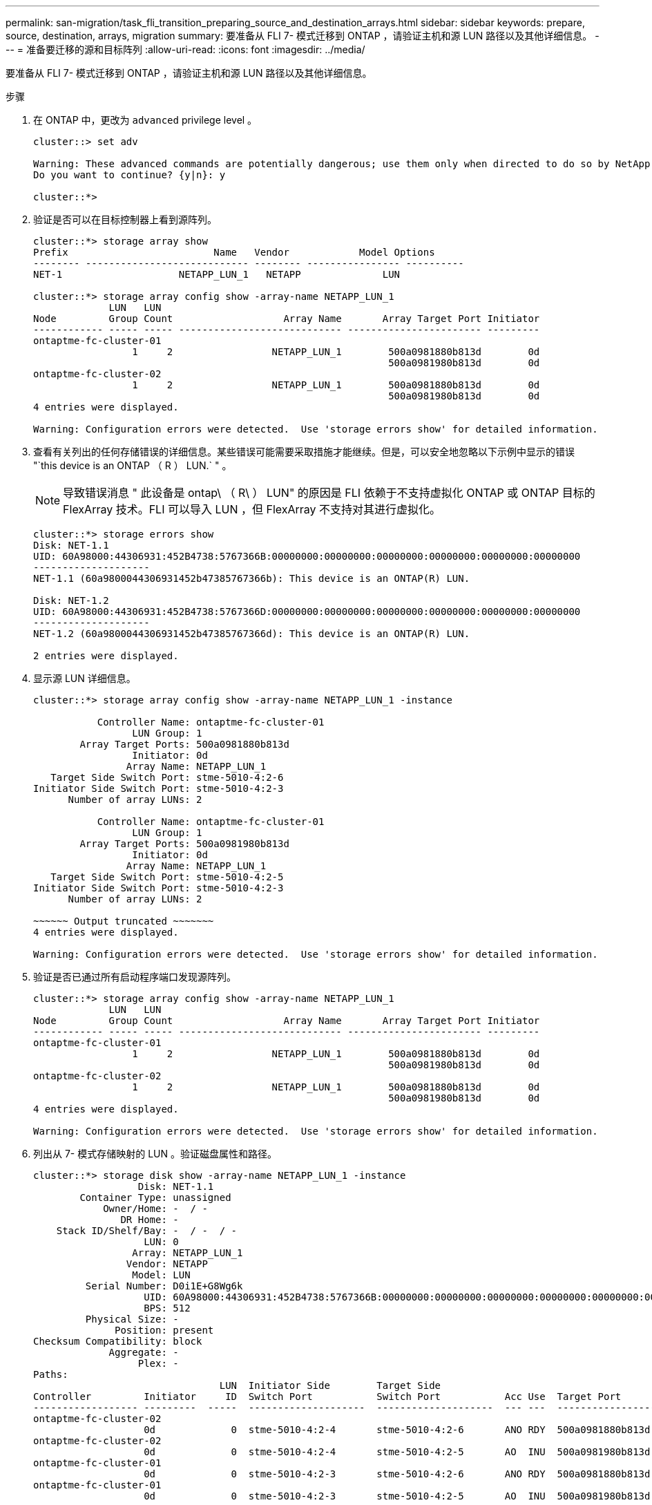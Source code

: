 ---
permalink: san-migration/task_fli_transition_preparing_source_and_destination_arrays.html 
sidebar: sidebar 
keywords: prepare, source, destination, arrays, migration 
summary: 要准备从 FLI 7- 模式迁移到 ONTAP ，请验证主机和源 LUN 路径以及其他详细信息。 
---
= 准备要迁移的源和目标阵列
:allow-uri-read: 
:icons: font
:imagesdir: ../media/


[role="lead"]
要准备从 FLI 7- 模式迁移到 ONTAP ，请验证主机和源 LUN 路径以及其他详细信息。

.步骤
. 在 ONTAP 中，更改为 `advanced` privilege level 。
+
[listing]
----
cluster::> set adv

Warning: These advanced commands are potentially dangerous; use them only when directed to do so by NetApp personnel.
Do you want to continue? {y|n}: y

cluster::*>
----
. 验证是否可以在目标控制器上看到源阵列。
+
[listing]
----
cluster::*> storage array show
Prefix                         Name   Vendor            Model Options
-------- ---------------------------- -------- ---------------- ----------
NET-1                    NETAPP_LUN_1   NETAPP              LUN

cluster::*> storage array config show -array-name NETAPP_LUN_1
             LUN   LUN
Node         Group Count                   Array Name       Array Target Port Initiator
------------ ----- ----- ---------------------------- ----------------------- ---------
ontaptme-fc-cluster-01
                 1     2                 NETAPP_LUN_1        500a0981880b813d        0d
                                                             500a0981980b813d        0d
ontaptme-fc-cluster-02
                 1     2                 NETAPP_LUN_1        500a0981880b813d        0d
                                                             500a0981980b813d        0d
4 entries were displayed.

Warning: Configuration errors were detected.  Use 'storage errors show' for detailed information.
----
. 查看有关列出的任何存储错误的详细信息。某些错误可能需要采取措施才能继续。但是，可以安全地忽略以下示例中显示的错误 "`this device is an ONTAP （ R ） LUN.` " 。
+
[NOTE]
====
导致错误消息 " 此设备是 ontap\ （ R\ ） LUN" 的原因是 FLI 依赖于不支持虚拟化 ONTAP 或 ONTAP 目标的 FlexArray 技术。FLI 可以导入 LUN ，但 FlexArray 不支持对其进行虚拟化。

====
+
[listing]
----
cluster::*> storage errors show
Disk: NET-1.1
UID: 60A98000:44306931:452B4738:5767366B:00000000:00000000:00000000:00000000:00000000:00000000
--------------------
NET-1.1 (60a9800044306931452b47385767366b): This device is an ONTAP(R) LUN.

Disk: NET-1.2
UID: 60A98000:44306931:452B4738:5767366D:00000000:00000000:00000000:00000000:00000000:00000000
--------------------
NET-1.2 (60a9800044306931452b47385767366d): This device is an ONTAP(R) LUN.

2 entries were displayed.
----
. 显示源 LUN 详细信息。
+
[listing]
----
cluster::*> storage array config show -array-name NETAPP_LUN_1 -instance

           Controller Name: ontaptme-fc-cluster-01
                 LUN Group: 1
        Array Target Ports: 500a0981880b813d
                 Initiator: 0d
                Array Name: NETAPP_LUN_1
   Target Side Switch Port: stme-5010-4:2-6
Initiator Side Switch Port: stme-5010-4:2-3
      Number of array LUNs: 2

           Controller Name: ontaptme-fc-cluster-01
                 LUN Group: 1
        Array Target Ports: 500a0981980b813d
                 Initiator: 0d
                Array Name: NETAPP_LUN_1
   Target Side Switch Port: stme-5010-4:2-5
Initiator Side Switch Port: stme-5010-4:2-3
      Number of array LUNs: 2

~~~~~~ Output truncated ~~~~~~~
4 entries were displayed.

Warning: Configuration errors were detected.  Use 'storage errors show' for detailed information.
----
. 验证是否已通过所有启动程序端口发现源阵列。
+
[listing]
----
cluster::*> storage array config show -array-name NETAPP_LUN_1
             LUN   LUN
Node         Group Count                   Array Name       Array Target Port Initiator
------------ ----- ----- ---------------------------- ----------------------- ---------
ontaptme-fc-cluster-01
                 1     2                 NETAPP_LUN_1        500a0981880b813d        0d
                                                             500a0981980b813d        0d
ontaptme-fc-cluster-02
                 1     2                 NETAPP_LUN_1        500a0981880b813d        0d
                                                             500a0981980b813d        0d
4 entries were displayed.

Warning: Configuration errors were detected.  Use 'storage errors show' for detailed information.
----
. 列出从 7- 模式存储映射的 LUN 。验证磁盘属性和路径。
+
[listing]
----
cluster::*> storage disk show -array-name NETAPP_LUN_1 -instance
                  Disk: NET-1.1
        Container Type: unassigned
            Owner/Home: -  / -
               DR Home: -
    Stack ID/Shelf/Bay: -  / -  / -
                   LUN: 0
                 Array: NETAPP_LUN_1
                Vendor: NETAPP
                 Model: LUN
         Serial Number: D0i1E+G8Wg6k
                   UID: 60A98000:44306931:452B4738:5767366B:00000000:00000000:00000000:00000000:00000000:00000000
                   BPS: 512
         Physical Size: -
              Position: present
Checksum Compatibility: block
             Aggregate: -
                  Plex: -
Paths:
                                LUN  Initiator Side        Target Side                                                        Link
Controller         Initiator     ID  Switch Port           Switch Port           Acc Use  Target Port                TPGN    Speed      I/O KB/s          IOPS
------------------ ---------  -----  --------------------  --------------------  --- ---  -----------------------  ------  -------  ------------  ------------
ontaptme-fc-cluster-02
                   0d             0  stme-5010-4:2-4       stme-5010-4:2-6       ANO RDY  500a0981880b813d              1   4 Gb/S             0             0
ontaptme-fc-cluster-02
                   0d             0  stme-5010-4:2-4       stme-5010-4:2-5       AO  INU  500a0981980b813d              0   4 Gb/S             0             0
ontaptme-fc-cluster-01
                   0d             0  stme-5010-4:2-3       stme-5010-4:2-6       ANO RDY  500a0981880b813d              1   4 Gb/S             0             0
ontaptme-fc-cluster-01
                   0d             0  stme-5010-4:2-3       stme-5010-4:2-5       AO  INU  500a0981980b813d              0   4 Gb/S             0             0

Errors:
NET-1.1 (60a9800044306931452b47385767366b): This device is a ONTAP(R) LUN.
~~~~~~ Output truncated ~~~~~~~
2 entries were displayed.
----
. 验证源 LUN 是否标记为外部。
+
[listing]
----
cluster::*> storage disk show -array-name NETAPP_LUN_1
                     Usable           Disk    Container   Container
Disk                   Size Shelf Bay Type    Type        Name      Owner
---------------- ---------- ----- --- ------- ----------- --------- --------
NET-1.1                   -     -   - LUN     unassigned  -         -
NET-1.2                   -     -   - LUN     foreign     -         -
2 entries were displayed.
----
. 序列号用于 FLI LUN 导入命令。列出所有外部 LUN 及其序列号。
+
[listing]
----
cluster::*> storage disk show -container-type foreign -fields serial-number
disk    serial-number
------- --------------------------------
NET-1.2 D0i1E+G8Wg6m
----
. 创建目标 LUN 。`lun create` 命令可根据分区偏移检测大小和对齐，并使用 foreign-disk 参数相应地创建 LUN
+
[listing]
----
cluster::*> vol create -vserver fli_72C -volume flivol -aggregate aggr1 -size 10G
[Job 12523] Job succeeded: Successful
----
. 验证卷。
+
[listing]
----
cluster::*> vol show -vserver fli_72C
Vserver   Volume       Aggregate    State      Type       Size  Available Used%
--------- ------------ ------------ ---------- ---- ---------- ---------- -----
fli_72C   flivol       aggr1        online     RW         10GB     9.50GB    5%
fli_72C   rootvol      aggr1        online     RW          1GB    972.6MB    5%
2 entries were displayed.
----
. 创建目标 LUN 。
+
[listing]
----
cluster::*> lun create -vserver fli_72C -path /vol/flivol/72Clun1 -ostype windows_2008 -foreign-disk D0i1E+G8Wg6m

Created a LUN of size 3g (3224309760)
----
. 验证新的 LUN 。
+
[listing]
----
cluster::*> lun show -vserver fli_72C
Vserver   Path                            State   Mapped   Type        Size
--------- ------------------------------- ------- -------- -------- --------
fli_72C   /vol/flivol/72Clun1             online  unmapped windows_2008
                                                                      3.00GB
----
. 使用主机启动程序创建协议 FCP 的 igroup 。
+
[listing]
----
cluster::*> lun igroup create -vserver fli_72C -igroup 72C_g1 -protocol fcp -ostype windows –initiator 10:00:00:00:c9:e6:e2:79

cluster::*> lun igroup show -vserver fli_72C -igroup 72C_g1
          Vserver Name: fli_72C
           Igroup Name: 72C_g1
              Protocol: fcp
               OS Type: windows
Portset Binding Igroup: -
           Igroup UUID: 7bc184b1-dcac-11e4-9a88-00a0981cc318
                  ALUA: true
            Initiators: 10:00:00:00:c9:e6:e2:79 (logged in)
----
. 将测试 LUN 映射到测试 igroup 。
+
[listing]
----
cluster::*> lun map -vserver fli_72C -path /vol/flivol/72Clun1 -igroup 72C_g1

cluster::*> lun mapping show -vserver fli_72C
Vserver    Path                                      Igroup   LUN ID  Protocol
---------- ----------------------------------------  -------  ------  --------
fli_72C    /vol/flivol/72Clun1                       72C_g1        0  fcp
----
. 使测试 LUN 脱机。
+
[listing]
----
cluster::*> lun offline -vserver fli_72C -path /vol/flivol/72Clun1

Warning: This command will take LUN "/vol/flivol/72Clun1" in Vserver "fli_72C" offline.
Do you want to continue? {y|n}: y

cluster::*> lun show -vserver fli_72C
Vserver   Path                            State   Mapped   Type        Size
--------- ------------------------------- ------- -------- -------- --------
fli_72C   /vol/flivol/72Clun1             offline mapped   windows_2008
                                                                      3.00GB
----
. 在新 LUN 和外部 LUN 之间创建导入关系。
+
[listing]
----
cluster::*> lun import create -vserver fli_72C -path /vol/flivol/72Clun1 -foreign-disk D0i1E+G8Wg6m

cluster::*> lun import show -vserver fli_72C -path /vol/flivol/72Clun1
vserver foreign-disk   path                operation admin operational percent
                                         in progress state state       complete
-------------------------------------------------------------------------------
fli_72C D0i1E+G8Wg6m   /vol/flivol/72Clun1 import    stopped
                                                           stopped            0
----

